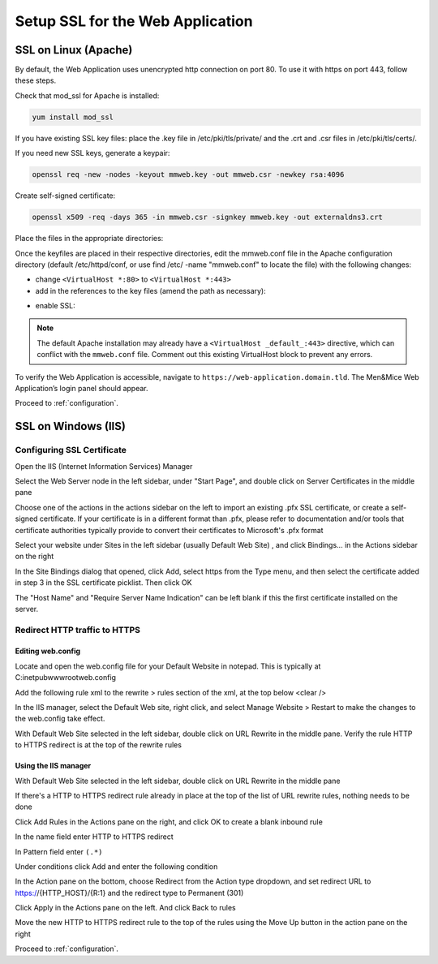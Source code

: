 .. _webui-ssl:

Setup SSL for the Web Application
=================================

SSL on Linux (Apache)
---------------------

By default, the Web Application uses unencrypted http connection on port 80. To use it with https on port 443, follow these steps.

Check that mod_ssl for Apache is installed:

.. code-block:: bash

  yum install mod_ssl

If you have existing SSL key files: place the .key file in /etc/pki/tls/private/ and the .crt and .csr files in /etc/pki/tls/certs/.

If you need new SSL keys, generate a keypair:

.. code-block:: bash

  openssl req -new -nodes -keyout mmweb.key -out mmweb.csr -newkey rsa:4096

Create self-signed certificate:

.. code-block:: bash

  openssl x509 -req -days 365 -in mmweb.csr -signkey mmweb.key -out externaldns3.crt

Place the files in the appropriate directories:

.. code-block:: bash
  :linenos:

  cp mmweb.key /etc/pki/tls/private/
  cp mmweb.c* /etc/pki/tls/certs/

Once the keyfiles are placed in their respective directories, edit the mmweb.conf file in the Apache configuration directory (default /etc/httpd/conf, or use find /etc/ -name "mmweb.conf" to locate the file) with the following changes:

* change ``<VirtualHost *:80>`` to ``<VirtualHost *:443>``
* add in the references to the key files (amend the path as necessary):

.. code-block::
  :linenos:

  SSLCertificateFile /etc/pki/tls/certs/mmweb.crt
  SSLCertificateKeyFile /etc/pki/tls/private/mmweb.key

* enable SSL:

.. code-block::
  :linenos:

    SSLEngine on
    SSLProtocol all -SSLv2 -SSLv3
    SSLCipherSuite HIGH:3DES:!aNULL:!MD5:!SEED:!IDEA

.. note::
  The default Apache installation may already have a ``<VirtualHost _default_:443>`` directive, which can conflict with the ``mmweb.conf`` file.
  Comment out this existing VirtualHost block to prevent any errors.

To verify the Web Application is accessible, navigate to ``https://web-application.domain.tld``. The Men&Mice Web Application’s login panel should appear.

Proceed to :ref:`configuration`.

SSL on Windows (IIS)
--------------------

Configuring SSL Certificate
^^^^^^^^^^^^^^^^^^^^^^^^^^^

Open the IIS (Internet Information Services) Manager

Select the Web Server node in the left sidebar, under "Start Page", and double click on Server Certificates  in the middle pane

.. image:: ../../images/iis-ssl-step1.png
  :width: 90%
  :align: center

Choose one of the actions in the actions sidebar on the left to import an existing .pfx SSL certificate, or create a self-signed certificate. If your certificate is in a different format than .pfx, please refer to documentation and/or tools that certificate authorities typically provide to convert their certificates to Microsoft's .pfx format

Select your website under Sites in the left sidebar (usually Default Web Site) , and click Bindings... in the Actions sidebar on the right

.. image:: ../../images/iis-ssl-step2.png
  :width: 90%
  :align: center

In the Site Bindings dialog that opened, click Add, select https from the Type menu, and then select the certificate added in step 3 in the SSL certificate picklist. Then click OK

.. image:: ../../images/iis-ssl-step3.png
  :width: 90%
  :align: center

The "Host Name" and "Require Server Name Indication" can be left blank if this the first certificate installed on the server.

Redirect HTTP traffic to HTTPS
^^^^^^^^^^^^^^^^^^^^^^^^^^^^^^

Editing web.config
""""""""""""""""""

Locate and open the web.config file for your Default Website in notepad. This is typically at C:\inetpub\wwwroot\web.config

Add the following rule xml to the rewrite > rules section of the xml, at the top below <clear />

.. code-block::
  :linenos:

  <rule name="HTTP to HTTPS redirect" enabled="true" stopProcessing="true">
      <match url="(.*)" />
      <conditions logicalGrouping="MatchAll" trackAllCaptures="false">
          <add input="{HTTPS}" pattern="^OFF$" />
      </conditions>
      <action type="Redirect" url="https://{HTTP_HOST}/{R:1}" appendQueryString="true" redirectType="Permanent" />
  </rule>

In the IIS manager, select the Default Web site, right click, and select Manage Website > Restart to make the changes to the web.config take effect.

.. image:: ../../images/iis-ssl-step4.png
  :width: 90%
  :align: center

With Default Web Site selected in the left sidebar, double click on URL Rewrite in the middle pane. Verify the rule HTTP to HTTPS redirect is at the top of the rewrite rules

Using the IIS manager
"""""""""""""""""""""

With Default Web Site selected in the left sidebar, double click on URL Rewrite in the middle pane

If there's a HTTP to HTTPS redirect rule already in place at the top of the list of URL rewrite rules, nothing needs to be done

Click Add Rules in the Actions pane on the right, and click OK to create a blank inbound rule

In the name field enter HTTP to HTTPS redirect

In Pattern field enter ``(.*)``

Under conditions click Add and enter the following condition

.. image:: ../../images/iis-ssl-step5.png
  :width: 90%
  :align: center

In the Action pane on the bottom, choose Redirect from the Action type dropdown, and set redirect URL to https://{HTTP_HOST}/{R:1} and the redirect type to Permanent (301)

.. image:: ../../images/iis-ssl-step6.png
  :width: 90%
  :align: center

Click Apply in the Actions pane on the left. And click Back to rules

Move the new HTTP to HTTPS redirect rule to the top of the rules using the Move Up button in the action pane on the right

Proceed to :ref:`configuration`.
